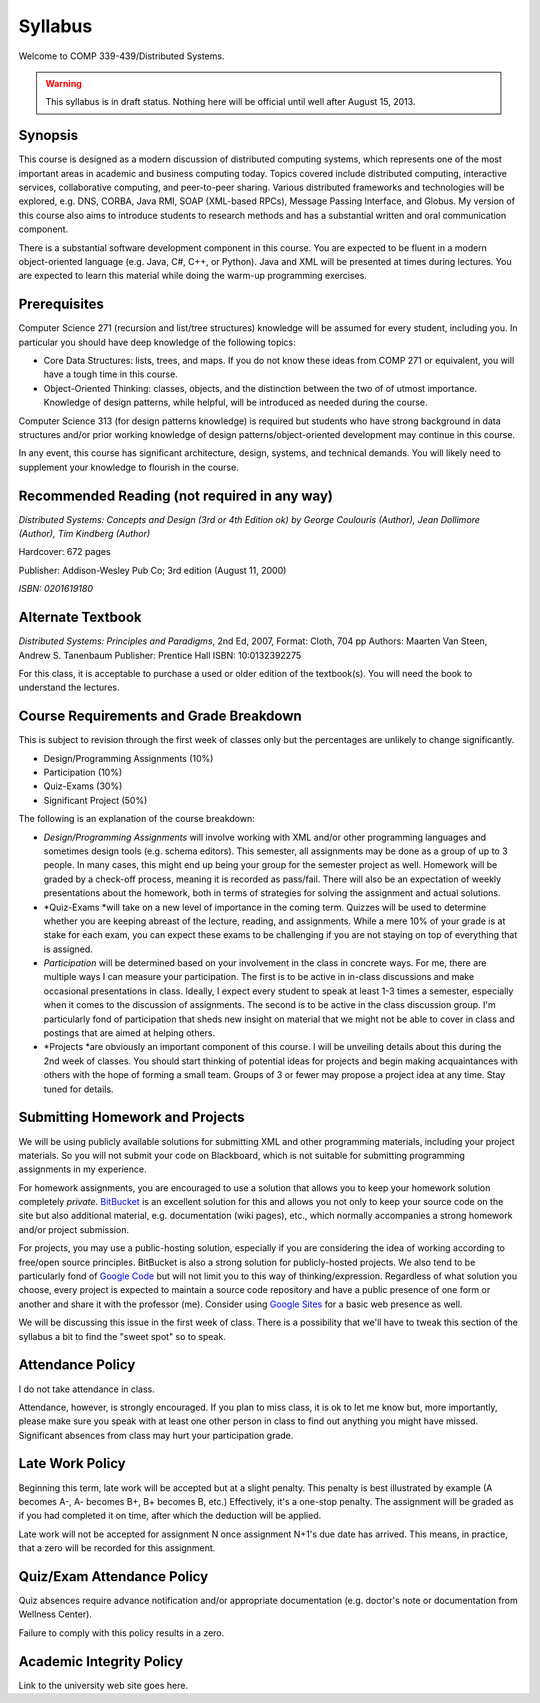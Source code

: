 Syllabus
==============

Welcome to COMP 339-439/Distributed Systems.

.. warning::

   This syllabus is in draft status. Nothing here will be official until well after August 15, 2013.

Synopsis
--------

This course is designed as a modern discussion of distributed computing
systems, which represents one of the most important areas in academic
and business computing today. Topics covered include distributed
computing, interactive services, collaborative computing, and
peer-to-peer sharing. Various distributed frameworks and technologies
will be explored, e.g. DNS, CORBA, Java RMI, SOAP (XML-based RPCs),
Message Passing Interface, and Globus. My version of this course also
aims to introduce students to research methods and has a substantial
written and oral communication component.

There is a substantial software development component in this course.
You are expected to be fluent in a modern object-oriented language (e.g.
Java, C#, C++, or Python). Java and XML will be presented at times
during lectures. You are expected to learn this material while doing the
warm-up programming exercises.

Prerequisites
-------------

Computer Science 271 (recursion and list/tree structures) knowledge will
be assumed for every student, including you. In particular you should
have deep knowledge of the following topics:

-  Core Data Structures: lists, trees, and maps. If you do not know
   these ideas from COMP 271 or equivalent, you will have a tough time
   in this course.
-  Object-Oriented Thinking: classes, objects, and the distinction
   between the two of of utmost importance. Knowledge of design
   patterns, while helpful, will be introduced as needed during the
   course.

Computer Science 313 (for design patterns knowledge) is required but
students who have strong background in data structures and/or prior
working knowledge of design patterns/object-oriented development may
continue in this course.

In any event, this course has significant architecture, design, systems,
and technical demands. You will likely need to supplement your knowledge
to flourish in the course.

Recommended Reading (not required in any way)
--------------------------------------------------

*Distributed Systems: Concepts and Design (3rd or 4th Edition ok) by George
Coulouris (Author), Jean Dollimore (Author), Tim Kindberg (Author)*

Hardcover: 672 pages

Publisher: Addison-Wesley Pub Co; 3rd edition (August 11, 2000)

*ISBN: 0201619180*

Alternate Textbook
------------------

*Distributed Systems: Principles and Paradigms*, 2nd Ed, 2007, Format:
Cloth, 704 pp
Authors: Maarten Van Steen, Andrew S. Tanenbaum
Publisher: Prentice Hall
ISBN: 10:0132392275

For this class, it is acceptable to purchase a used or older edition of
the textbook(s). You will need the book to understand the lectures.

Course Requirements and Grade Breakdown
---------------------------------------

This is subject to revision through the first week of classes only but
the percentages are unlikely to change significantly.

-  Design/Programming Assignments (10%)
-  Participation (10%)
-  Quiz-Exams (30%)

-  Significant Project (50%)

The following is an explanation of the course breakdown:

-  *Design/Programming Assignments* will involve working with XML and/or
   other programming languages and sometimes design tools (e.g. schema
   editors). This semester, all assignments may be done as a group of up
   to 3 people. In many cases, this might end up being your group for
   the semester project as well. Homework will be graded by a check-off
   process, meaning it is recorded as pass/fail. There will also be an
   expectation of weekly presentations about the homework, both in terms
   of strategies for solving the assignment and actual solutions.
-  *Quiz-Exams *\ will take on a new level of importance in the coming
   term. Quizzes will be used to determine whether you are keeping
   abreast of the lecture, reading, and assignments. While a mere 10% of
   your grade is at stake for each exam, you can expect these exams to
   be challenging if you are not staying on top of everything that is
   assigned. 
-  *Participation* will be determined based on your involvement in the
   class in concrete ways. For me, there are multiple ways I can measure
   your participation. The first is to be active in in-class discussions
   and make occasional presentations in class. Ideally, I expect every
   student to speak at least 1-3 times a semester, especially when it
   comes to the discussion of assignments. The second is to be active in
   the class discussion group. I'm particularly fond of participation
   that sheds new insight on material that we might not be able to cover
   in class and postings that are aimed at helping others.
-  *Projects *\ are obviously an important component of this course. I
   will be unveiling details about this during the 2nd week of classes.
   You should start thinking of potential ideas for projects and begin
   making acquaintances with others with the hope of forming a small
   team. Groups of 3 or fewer may propose a project idea at any time.
   Stay tuned for details.

Submitting Homework and Projects
--------------------------------

We will be using publicly available solutions for submitting XML and
other programming materials, including your project materials. So you
will not submit your code on Blackboard, which is not suitable for
submitting programming assignments in my experience.

For homework assignments, you are encouraged to use a solution that
allows you to keep your homework solution
completely \ *private*. `BitBucket  <http://bitbucket.org/>`_\ is an
excellent solution for this and allows you not only to keep your source
code on the site but also additional material, e.g. documentation (wiki
pages), etc., which normally accompanies a strong homework and/or
project submission.

For projects, you may use a public-hosting solution, especially if you
are considering the idea of working according to free/open source
principles. BitBucket is also a strong solution for publicly-hosted
projects. We also tend to be particularly fond of \ `Google
Code <http://code.google.com/hosting>`_ but will not limit you to this
way of thinking/expression. Regardless of what solution you choose,
every project is expected to maintain a source code repository and have
a public presence of one form or another and share it with the professor
(me). Consider using \ `Google Sites <http://sites.google.com/>`_ for a
basic web presence as well.

We will be discussing this issue in the first week of class. There is a
possibility that we'll have to tweak this section of the syllabus a bit
to find the "sweet spot" so to speak.

Attendance Policy
-----------------

I do not take attendance in class.

Attendance, however, is strongly encouraged. If you plan to miss class,
it is ok to let me know but, more importantly, please make sure you
speak with at least one other person in class to find out anything you
might have missed. Significant absences from class may hurt your
participation grade.

Late Work Policy
----------------

Beginning this term, late work will be accepted but at a slight penalty.
This penalty is best illustrated by example (A becomes A-, A- becomes
B+, B+ becomes B, etc.) Effectively, it's a one-stop penalty. The
assignment will be graded as if you had completed it on time, after
which the deduction will be applied. 

Late work will not be accepted for assignment N once assignment N+1's
due date has arrived. This means, in practice, that a zero will be
recorded for this assignment.

Quiz/Exam Attendance Policy
---------------------------

Quiz absences require advance notification and/or appropriate
documentation (e.g. doctor's note or documentation from Wellness
Center).

Failure to comply with this policy results in a zero. 

Academic Integrity Policy
-------------------------

Link to the university web site goes here.

